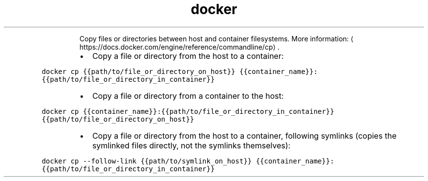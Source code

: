 .TH docker cp
.PP
.RS
Copy files or directories between host and container filesystems.
More information: \[la]https://docs.docker.com/engine/reference/commandline/cp\[ra]\&.
.RE
.RS
.IP \(bu 2
Copy a file or directory from the host to a container:
.RE
.PP
\fB\fCdocker cp {{path/to/file_or_directory_on_host}} {{container_name}}:{{path/to/file_or_directory_in_container}}\fR
.RS
.IP \(bu 2
Copy a file or directory from a container to the host:
.RE
.PP
\fB\fCdocker cp {{container_name}}:{{path/to/file_or_directory_in_container}} {{path/to/file_or_directory_on_host}}\fR
.RS
.IP \(bu 2
Copy a file or directory from the host to a container, following symlinks (copies the symlinked files directly, not the symlinks themselves):
.RE
.PP
\fB\fCdocker cp \-\-follow\-link {{path/to/symlink_on_host}} {{container_name}}:{{path/to/file_or_directory_in_container}}\fR
